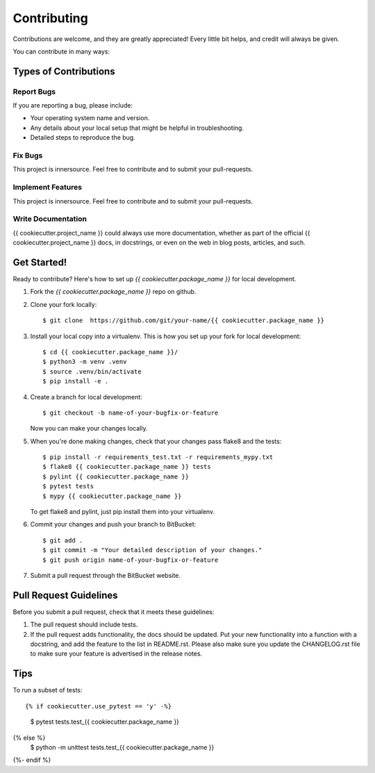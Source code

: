 .. highlight:: shell

============
Contributing
============

Contributions are welcome, and they are greatly appreciated! Every little bit
helps, and credit will always be given.

You can contribute in many ways:

Types of Contributions
----------------------

Report Bugs
~~~~~~~~~~~

If you are reporting a bug, please include:

* Your operating system name and version.
* Any details about your local setup that might be helpful in troubleshooting.
* Detailed steps to reproduce the bug.

Fix Bugs
~~~~~~~~

This project is innersource. Feel free to contribute and to submit your
pull-requests.

Implement Features
~~~~~~~~~~~~~~~~~~

This project is innersource. Feel free to contribute and to submit your
pull-requests.

Write Documentation
~~~~~~~~~~~~~~~~~~~

{{ cookiecutter.project_name }} could always use more documentation, whether as part of the
official {{ cookiecutter.project_name }} docs, in docstrings, or even on the web in blog posts,
articles, and such.

Get Started!
------------

Ready to contribute? Here's how to set up `{{ cookiecutter.package_name }}` for local development.

1. Fork the `{{ cookiecutter.package_name }}` repo on github.
2. Clone your fork locally::

    $ git clone  https://github.com/git/your-name/{{ cookiecutter.package_name }}

3. Install your local copy into a virtualenv. This is how you set up your fork for local development::

    $ cd {{ cookiecutter.package_name }}/
    $ python3 -m venv .venv
    $ source .venv/bin/activate
    $ pip install -e .

4. Create a branch for local development::

    $ git checkout -b name-of-your-bugfix-or-feature

   Now you can make your changes locally.

5. When you're done making changes, check that your changes pass flake8 and the
   tests::

    $ pip install -r requirements_test.txt -r requirements_mypy.txt
    $ flake8 {{ cookiecutter.package_name }} tests
    $ pylint {{ cookiecutter.package_name }}
    $ pytest tests
    $ mypy {{ cookiecutter.package_name }}

   To get flake8 and pylint, just pip install them into your virtualenv.

6. Commit your changes and push your branch to BitBucket::

    $ git add .
    $ git commit -m "Your detailed description of your changes."
    $ git push origin name-of-your-bugfix-or-feature

7. Submit a pull request through the BitBucket website.

Pull Request Guidelines
-----------------------

Before you submit a pull request, check that it meets these guidelines:

1. The pull request should include tests.
2. If the pull request adds functionality, the docs should be updated. Put
   your new functionality into a function with a docstring, and add the
   feature to the list in README.rst. Please also make sure you update the 
   CHANGELOG.rst file to make sure your feature is advertised in the release
   notes.

Tips
----

To run a subset of tests::

{% if cookiecutter.use_pytest == 'y' -%}
    $ pytest tests.test_{{ cookiecutter.package_name }}
{% else %}
    $ python -m unittest tests.test_{{ cookiecutter.package_name }}
{%- endif %}

